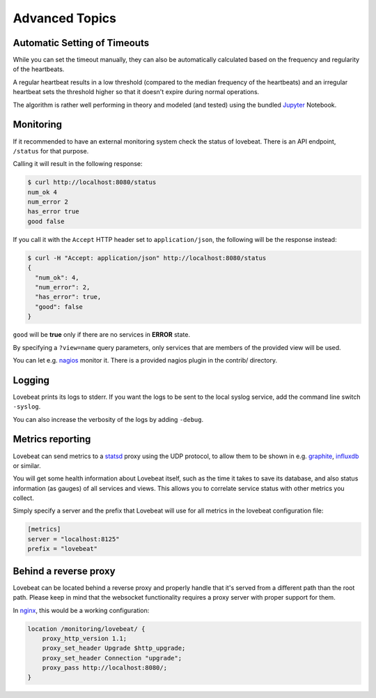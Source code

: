 Advanced Topics
===============

Automatic Setting of Timeouts
-----------------------------

While you can set the timeout manually, they can also be automatically
calculated based on the frequency and regularity of the heartbeats.

A regular heartbeat results in a low threshold (compared to the median frequency
of the heartbeats) and an irregular heartbeat sets the threshold higher so that
it doesn't expire during normal operations.

The algorithm is rather well performing in theory and modeled (and tested) using
the bundled Jupyter_ Notebook.


Monitoring
----------

If it recommended to have an external monitoring system check the status of
lovebeat. There is an API endpoint, ``/status`` for that purpose.

Calling it will result in the following response:

.. code-block:: bash

    $ curl http://localhost:8080/status
    num_ok 4
    num_error 2
    has_error true
    good false

If you call it with the ``Accept`` HTTP header set to ``application/json``, the
following will be the response instead:

.. code-block:: bash

    $ curl -H "Accept: application/json" http://localhost:8080/status
    {
      "num_ok": 4,
      "num_error": 2,
      "has_error": true,
      "good": false
    }

``good`` will be **true** only if there are no services in **ERROR** state.

By specifying a ``?view=name`` query parameters, only services that are members
of the provided view will be used.

You can let e.g. nagios_ monitor it. There is a
provided nagios plugin in the contrib/ directory.

Logging
-------

Lovebeat prints its logs to stderr. If you want the logs to be sent to the local
syslog service, add the command line switch ``-syslog``.

You can also increase the verbosity of the logs by adding ``-debug``.

Metrics reporting
-----------------

Lovebeat can send metrics to a statsd_ proxy using the UDP protocol, to allow
them to be shown in  e.g. graphite_, influxdb_ or similar.

You will get some health information about Lovebeat itself, such as the time
it takes to save its database, and also status information (as gauges) of
all services and views. This allows you to correlate service status with other
metrics you collect.

Simply specify a server and the prefix that Lovebeat will use for all metrics
in the lovebeat configuration file:

.. code-block:: ini

    [metrics]
    server = "localhost:8125"
    prefix = "lovebeat"

Behind a reverse proxy
----------------------

Lovebeat can be located behind a reverse proxy and properly handle that it's
served from a different path than the root path. Please keep in mind that the
websocket functionality requires a proxy server with proper support for them.

In nginx_, this would be a working configuration:

.. code-block:: nginx

    location /monitoring/lovebeat/ {
        proxy_http_version 1.1;
        proxy_set_header Upgrade $http_upgrade;
        proxy_set_header Connection "upgrade";
        proxy_pass http://localhost:8080/;
    }

.. _nagios: https://www.nagios.org/
.. _jupyter: http://jupyter.org/
.. _statsd: https://github.com/etsy/statsd
.. _graphite: http://graphite.wikidot.com/
.. _influxdb: https://influxdata.com/
.. _nginx: https://www.nginx.com/
